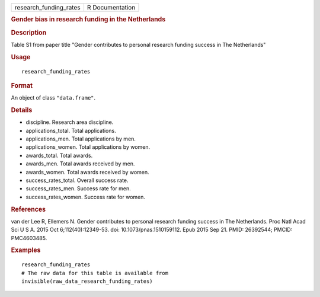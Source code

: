 .. container::

   .. container::

      ====================== ===============
      research_funding_rates R Documentation
      ====================== ===============

      .. rubric:: Gender bias in research funding in the Netherlands
         :name: gender-bias-in-research-funding-in-the-netherlands

      .. rubric:: Description
         :name: description

      Table S1 from paper title "Gender contributes to personal research
      funding success in The Netherlands"

      .. rubric:: Usage
         :name: usage

      ::

         research_funding_rates

      .. rubric:: Format
         :name: format

      An object of class ``"data.frame"``.

      .. rubric:: Details
         :name: details

      -  discipline. Research area discipline.

      -  applications_total. Total applications.

      -  applications_men. Total applications by men.

      -  applications_women. Total applications by women.

      -  awards_total. Total awards.

      -  awards_men. Total awards received by men.

      -  awards_women. Total awards received by women.

      -  success_rates_total. Overall success rate.

      -  success_rates_men. Success rate for men.

      -  success_rates_women. Success rate for women.

      .. rubric:: References
         :name: references

      van der Lee R, Ellemers N. Gender contributes to personal research
      funding success in The Netherlands. Proc Natl Acad Sci U S A. 2015
      Oct 6;112(40):12349-53. doi: 10.1073/pnas.1510159112. Epub 2015
      Sep 21. PMID: 26392544; PMCID: PMC4603485.

      .. rubric:: Examples
         :name: examples

      ::

         research_funding_rates
         # The raw data for this table is available from
         invisible(raw_data_research_funding_rates)
